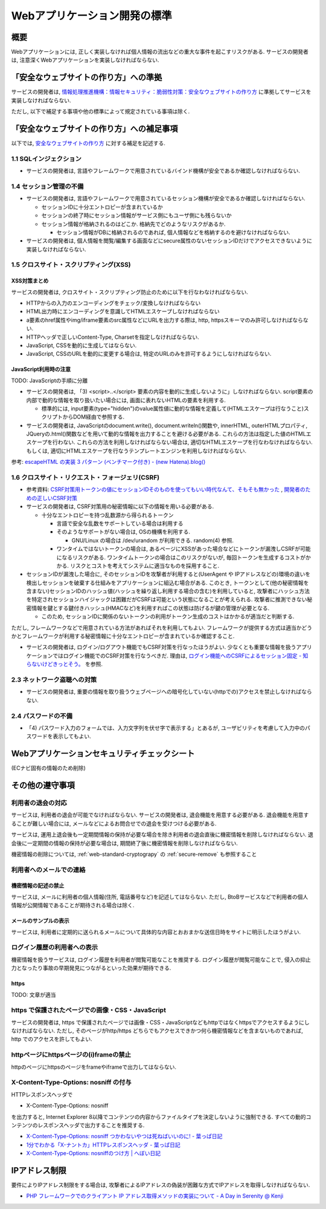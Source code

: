 Webアプリケーション開発の標準
===================================

概要
---------------------------

Webアプリケーションには, 正しく実装しなければ個人情報の流出などの重大な事件を起こすリスクがある. サービスの開発者は, 注意深くWebアプリケーションを実装しなければならない.


「安全なウェブサイトの作り方」への準拠
--------------------------------------------------------------------

サービスの開発者は, `情報処理推進機構：情報セキュリティ：脆弱性対策：安全なウェブサイトの作り方 <http://www.ipa.go.jp/security/vuln/websecurity.html>`_ に準拠してサービスを実装しなければならない.

ただし, 以下で補足する事項や他の標準によって規定されている事項は除く.

「安全なウェブサイトの作り方」への補足事項
--------------------------------------------------------------------

以下では,  `安全なウェブサイトの作り方 <http://www.ipa.go.jp/security/vuln/websecurity.html>`_ に対する補足を記述する.

1.1 SQLインジェクション
^^^^^^^^^^^^^^^^^^^^^^^^^^^^^^^^^^^^^^^^^^^^^^^^^

* サービスの開発者は, 言語やフレームワークで用意されているバインド機構が安全であるか確認しなければならない.

1.4 セッション管理の不備
^^^^^^^^^^^^^^^^^^^^^^^^^^^^^^^^^^^^^^^^^^^^^^^^^

* サービスの開発者は, 言語やフレームワークで用意されているセッション機構が安全であるか確認しなければならない.

  * セッションIDに十分エントロピーが含まれているか
  * セッションの終了時にセッション情報がサービス側にもユーザ側にも残らないか
  * セッション情報が格納されるのはどこか. 格納先でどのようなリスクがあるか.

    * セッション情報がDBに格納されるのであれば, 個人情報などを格納するのを避けなければならない.

* サービスの開発者は, 個人情報を閲覧/編集する画面などにsecure属性のないセッションIDだけでアクセスできないように実装しなければならない.

1.5 クロスサイト・スクリプティング(XSS)
^^^^^^^^^^^^^^^^^^^^^^^^^^^^^^^^^^^^^^^^^^^^^^^^^
XSS対策まとめ
################################################

サービスの開発者は, クロスサイト・スクリプティング防止のために以下を行なわなければならない.

* HTTPからの入力のエンコーディングをチェック/変換しなければならない
* HTML出力時にエンコーディングを意識してHTMLエスケープしなければならない
* a要素のhref属性やimg/iframe要素のsrc属性などにURLを出力する際は, http, httpsスキーマのみ許可しなければならない.
* HTTPヘッダで正しいContent-Type, Charsetを指定しなければならない.
* JavaScript, CSSを動的に生成してはならない. 
* JavaScript, CSSのURLを動的に変更する場合は, 特定のURLのみを許可するようにしなければならない.

JavaScript利用時の注意
################################################

TODO: JavaScriptの手順に分離

* サービスの開発者は, 「3) <script>..</script> 要素の内容を動的に生成しないように」しなければならない. script要素の内部で動的な情報を取り扱いたい場合には, 画面に表れないHTMLの要素を利用する.

  * 標準的には, input要素(type="hidden")のvalue属性値に動的な情報を定義して(HTMLエスケープは行なうこと)スクリプトからDOM経由で参照する.

* サービスの開発者は, JavaScriptのdocument.write(), document.writeln()関数や, innerHTML, outerHTMLプロパティ, JQueryの.html()関数などを用いて動的な情報を出力することを避ける必要がある. これらの方法は指定した値のHTMLエスケープを行わない. これらの方法を利用しなければならない場合は, 適切なHTMLエスケープを行なわなければならない. もしくは, 適切にHTMLエスケープを行なうテンプレートエンジンを利用しなければならない.

参考: `escapeHTML の実装 3 パターン (ベンチマーク付き) - (new Hatena).blog() <http://d.hatena.ne.jp/reinyannyan/20060711/p1>`_


1.6 クロスサイト・リクエスト・フォージェリ(CSRF)
^^^^^^^^^^^^^^^^^^^^^^^^^^^^^^^^^^^^^^^^^^^^^^^^^^^^^^^^^^^^^^^^^^^^^^^^^^^^^^^^^^^^^^^^^^^^^^^^^^

* 参考資料: `CSRF対策用トークンの値にセッションIDそのものを使ってもいい時代なんて、そもそも無かった <https://gist.github.com/mala/9086206>`_ , `開発者のための正しいCSRF対策 <http://www.jumperz.net/texts/csrf.htm>`_


* サービスの開発者は, CSRF対策用の秘密情報に以下の情報を用いる必要がある.

  * 十分なエントロピーを持つ乱数源から得られるトークン

    * 言語で安全な乱数をサポートしている場合は利用する
    * そのようなサポートがない場合は, OSの機構を利用する. 

      * GNU/Linux の場合は /dev/urandom が利用できる. random(4) 参照.

    * ワンタイムではないトークンの場合は, あるページにXSSがあった場合などにトークンが漏洩しCSRFが可能になるリスクがある. ワンタイムトークンの場合はこのリスクがないが, 毎回トークンを生成するコストがかかる. リスクとコストを考えてシステムに適当なものを採用すること.

* セッションIDが漏洩した場合に, そのセッションIDを攻撃者が利用すると(UserAgent や IPアドレスなどの)環境の違いを検出しセッションを破棄する仕組みをアプリケーションに組込む場合がある. このとき, トークンとして(他の秘密情報を含まない)セッションIDのハッシュ値(ハッシュを繰り返し利用する場合の含む)を利用していると, 攻撃者にハッシュ方法を特定されセッションハイジャックは困難だがCSRFは可能という状態になることが考えられる. 攻撃者に推測できない秘密情報を鍵とする鍵付きハッシュ(HMACなど)を利用すればこの状態は防げるが鍵の管理が必要となる.

  * このため, セッションIDに関係のないトークンの利用がトークン生成のコストはかかるが適当だと判断する.

ただし, フレームワークなどで用意されている方法があればそれを利用してもよい.  フレームワークが提供する方式は適当かどうかとフレームワークが利用する秘密情報に十分なエントロピーが含まれているか確認すること.

* サービスの開発者は, ログイン/ログアウト機能でもCSRF対策を行なったほうがよい. 少なくとも重要な情報を扱うアプリケーションではログイン機能でのCSRF対策を行なうべきだ. 理由は, `ログイン機能へのCSRFによるセッション固定 - 知らないけどきっとそう。 <http://d.hatena.ne.jp/asannou/20100122>`_ を参照.


2.3 ネットワーク盗聴への対策
^^^^^^^^^^^^^^^^^^^^^^^^^^^^^^^^^^^^^^^^^
* サービスの開発者は, 重要の情報を取り扱うウェブページへの暗号化していない(httpでの)アクセスを禁止しなければならない.

2.4 パスワードの不備
^^^^^^^^^^^^^^^^^^^^^^^^^^^^^^^^^^^^^^^^^

* 「4) パスワード入力のフォームでは、入力文字列を伏せ字で表示する」とあるが, ユーザビリティを考慮して入力中のパスワードを表示してもよい.


Webアプリケーションセキュリティチェックシート
--------------------------------------------------------------------

(ECナビ固有の情報のため削除)

その他の遵守事項
--------------------------------------------------------------------

利用者の退会の対応
^^^^^^^^^^^^^^^^^^^^^^^^^^^^^^^^^^^^^^^^^^^^

サービスは, 利用者の退会が可能でなければならない. サービスの開発者は, 退会機能を用意する必要がある. 退会機能を用意することが難しい場合には, メールなどによるお問合せでの退会を受けつける必要がある.

サービスは, 運用上退会後も一定期間情報の保持が必要な場合を除き利用者の退会直後に機密情報を削除しなければならない. 退会後に一定期間の情報の保持が必要な場合は, 期間終了後に機密情報を削除しなければならない.

機密情報の削除については,
:ref:`web-standard-cryptograpy` 
の
:ref:`secure-remove`
も参照すること

利用者へのメールでの連絡
^^^^^^^^^^^^^^^^^^^^^^^^^^^^^^^^^^^^^^

機密情報の記述の禁止
#########################################

サービスは, メールに利用者の個人情報(住所, 電話番号など)を記述してはならない. ただし, BtoBサービスなどで利用者の個人情報が公開情報であることが期待される場合は除く.

メールのサンプルの表示
##############################################################

サービスは, 利用者に定期的に送られるメールについて具体的な内容とおおまかな送信日時をサイトに明示したほうがよい.

ログイン履歴の利用者への表示
^^^^^^^^^^^^^^^^^^^^^^^^^^^^^^^^^^^^^^^^^^^^^^^^^^

機密情報を扱うサービスは, ログイン履歴を利用者が閲覧可能なことを推奨する. ログイン履歴が閲覧可能なことで, 侵入の抑止力となったり事故の早期発見につながるといった効果が期待できる.

https
####################################

TODO: 文章が適当

https で保護されたページでの画像・CSS・JavaScript
^^^^^^^^^^^^^^^^^^^^^^^^^^^^^^^^^^^^^^^^^^^^^^^^^^^^^^^^^^^^^^^^^
サービスの開発者は, https で保護されたページでは画像・CSS・JavaScriptなどもhttpではなくhttpsでアクセスするようにしなければならない. ただし, そのページがhttp/https どちらでもアクセスできかつ何ら機密情報などを含まないものであれば, http でのアクセスを許してもよい.

httpページにhttpsページの(i)frameの禁止
^^^^^^^^^^^^^^^^^^^^^^^^^^^^^^^^^^^^^^^^^^^^^^^^

httpのページにhttpsのページをframeやiframeで出力してはならない.

X-Content-Type-Options: nosniff の付与
^^^^^^^^^^^^^^^^^^^^^^^^^^^^^^^^^^^^^^^^^^^^^^^^

HTTPレスポンスヘッダで 

* X-Content-Type-Options: nosniff 

を出力すると, Internet Explorer 8以降でコンテンツの内容からファイルタイプを決定しないように強制できる. すべての動的コンテンツのレスポンスヘッダで出力することを推奨する.

* `X-Content-Type-Options: nosniff つかわないやつは死ねばいいのに! - 葉っぱ日記 <http://d.hatena.ne.jp/hasegawayosuke/20110106/p1>`_

* `1分でわかる「X-ナントカ」HTTPレスポンスヘッダ - 葉っぱ日記 <http://d.hatena.ne.jp/hasegawayosuke/20110107/p1>`_

* `X-Content-Type-Options: nosniffのつけ方 | へぼい日記 <http://blog.everqueue.com/chiba/2011/01/06/484/>`_ 

IPアドレス制限
--------------------------------

要件によりIPアドレス制限をする場合は, 攻撃者によるIPアドレスの偽装が困難な方式でIPアドレスを取得しなければならない.

* `PHP フレームワークでのクライアント IP アドレス取得メソッドの実装について - A Day in Serenity @ Kenji <http://d.hatena.ne.jp/Kenji_s/20110902/1314964517>`_
